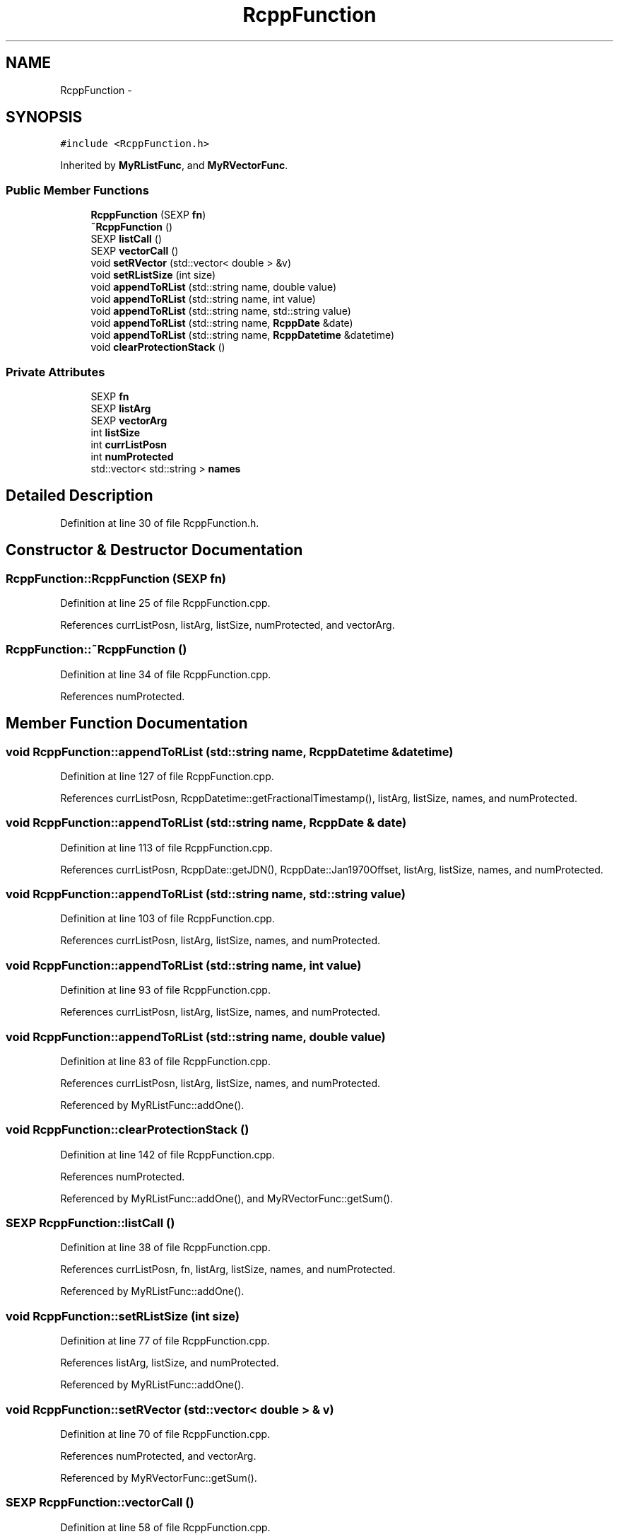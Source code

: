 .TH "RcppFunction" 3 "2 Jan 2010" "Rcpp" \" -*- nroff -*-
.ad l
.nh
.SH NAME
RcppFunction \- 
.SH SYNOPSIS
.br
.PP
.PP
\fC#include <RcppFunction.h>\fP
.PP
Inherited by \fBMyRListFunc\fP, and \fBMyRVectorFunc\fP.
.SS "Public Member Functions"

.in +1c
.ti -1c
.RI "\fBRcppFunction\fP (SEXP \fBfn\fP)"
.br
.ti -1c
.RI "\fB~RcppFunction\fP ()"
.br
.ti -1c
.RI "SEXP \fBlistCall\fP ()"
.br
.ti -1c
.RI "SEXP \fBvectorCall\fP ()"
.br
.ti -1c
.RI "void \fBsetRVector\fP (std::vector< double > &v)"
.br
.ti -1c
.RI "void \fBsetRListSize\fP (int size)"
.br
.ti -1c
.RI "void \fBappendToRList\fP (std::string name, double value)"
.br
.ti -1c
.RI "void \fBappendToRList\fP (std::string name, int value)"
.br
.ti -1c
.RI "void \fBappendToRList\fP (std::string name, std::string value)"
.br
.ti -1c
.RI "void \fBappendToRList\fP (std::string name, \fBRcppDate\fP &date)"
.br
.ti -1c
.RI "void \fBappendToRList\fP (std::string name, \fBRcppDatetime\fP &datetime)"
.br
.ti -1c
.RI "void \fBclearProtectionStack\fP ()"
.br
.in -1c
.SS "Private Attributes"

.in +1c
.ti -1c
.RI "SEXP \fBfn\fP"
.br
.ti -1c
.RI "SEXP \fBlistArg\fP"
.br
.ti -1c
.RI "SEXP \fBvectorArg\fP"
.br
.ti -1c
.RI "int \fBlistSize\fP"
.br
.ti -1c
.RI "int \fBcurrListPosn\fP"
.br
.ti -1c
.RI "int \fBnumProtected\fP"
.br
.ti -1c
.RI "std::vector< std::string > \fBnames\fP"
.br
.in -1c
.SH "Detailed Description"
.PP 
Definition at line 30 of file RcppFunction.h.
.SH "Constructor & Destructor Documentation"
.PP 
.SS "RcppFunction::RcppFunction (SEXP fn)"
.PP
Definition at line 25 of file RcppFunction.cpp.
.PP
References currListPosn, listArg, listSize, numProtected, and vectorArg.
.SS "RcppFunction::~RcppFunction ()"
.PP
Definition at line 34 of file RcppFunction.cpp.
.PP
References numProtected.
.SH "Member Function Documentation"
.PP 
.SS "void RcppFunction::appendToRList (std::string name, \fBRcppDatetime\fP & datetime)"
.PP
Definition at line 127 of file RcppFunction.cpp.
.PP
References currListPosn, RcppDatetime::getFractionalTimestamp(), listArg, listSize, names, and numProtected.
.SS "void RcppFunction::appendToRList (std::string name, \fBRcppDate\fP & date)"
.PP
Definition at line 113 of file RcppFunction.cpp.
.PP
References currListPosn, RcppDate::getJDN(), RcppDate::Jan1970Offset, listArg, listSize, names, and numProtected.
.SS "void RcppFunction::appendToRList (std::string name, std::string value)"
.PP
Definition at line 103 of file RcppFunction.cpp.
.PP
References currListPosn, listArg, listSize, names, and numProtected.
.SS "void RcppFunction::appendToRList (std::string name, int value)"
.PP
Definition at line 93 of file RcppFunction.cpp.
.PP
References currListPosn, listArg, listSize, names, and numProtected.
.SS "void RcppFunction::appendToRList (std::string name, double value)"
.PP
Definition at line 83 of file RcppFunction.cpp.
.PP
References currListPosn, listArg, listSize, names, and numProtected.
.PP
Referenced by MyRListFunc::addOne().
.SS "void RcppFunction::clearProtectionStack ()"
.PP
Definition at line 142 of file RcppFunction.cpp.
.PP
References numProtected.
.PP
Referenced by MyRListFunc::addOne(), and MyRVectorFunc::getSum().
.SS "SEXP RcppFunction::listCall ()"
.PP
Definition at line 38 of file RcppFunction.cpp.
.PP
References currListPosn, fn, listArg, listSize, names, and numProtected.
.PP
Referenced by MyRListFunc::addOne().
.SS "void RcppFunction::setRListSize (int size)"
.PP
Definition at line 77 of file RcppFunction.cpp.
.PP
References listArg, listSize, and numProtected.
.PP
Referenced by MyRListFunc::addOne().
.SS "void RcppFunction::setRVector (std::vector< double > & v)"
.PP
Definition at line 70 of file RcppFunction.cpp.
.PP
References numProtected, and vectorArg.
.PP
Referenced by MyRVectorFunc::getSum().
.SS "SEXP RcppFunction::vectorCall ()"
.PP
Definition at line 58 of file RcppFunction.cpp.
.PP
References fn, numProtected, and vectorArg.
.PP
Referenced by MyRVectorFunc::getSum().
.SH "Member Data Documentation"
.PP 
.SS "int \fBRcppFunction::currListPosn\fP\fC [private]\fP"
.PP
Definition at line 47 of file RcppFunction.h.
.PP
Referenced by appendToRList(), listCall(), and RcppFunction().
.SS "SEXP \fBRcppFunction::fn\fP\fC [private]\fP"
.PP
Definition at line 46 of file RcppFunction.h.
.PP
Referenced by listCall(), and vectorCall().
.SS "SEXP \fBRcppFunction::listArg\fP\fC [private]\fP"
.PP
Definition at line 46 of file RcppFunction.h.
.PP
Referenced by appendToRList(), listCall(), RcppFunction(), and setRListSize().
.SS "int \fBRcppFunction::listSize\fP\fC [private]\fP"
.PP
Definition at line 47 of file RcppFunction.h.
.PP
Referenced by appendToRList(), listCall(), RcppFunction(), and setRListSize().
.SS "std::vector<std::string> \fBRcppFunction::names\fP\fC [private]\fP"
.PP
Definition at line 48 of file RcppFunction.h.
.PP
Referenced by appendToRList(), and listCall().
.SS "int \fBRcppFunction::numProtected\fP\fC [private]\fP"
.PP
Definition at line 47 of file RcppFunction.h.
.PP
Referenced by appendToRList(), clearProtectionStack(), listCall(), RcppFunction(), setRListSize(), setRVector(), vectorCall(), and ~RcppFunction().
.SS "SEXP \fBRcppFunction::vectorArg\fP\fC [private]\fP"
.PP
Definition at line 46 of file RcppFunction.h.
.PP
Referenced by RcppFunction(), setRVector(), and vectorCall().

.SH "Author"
.PP 
Generated automatically by Doxygen for Rcpp from the source code.
